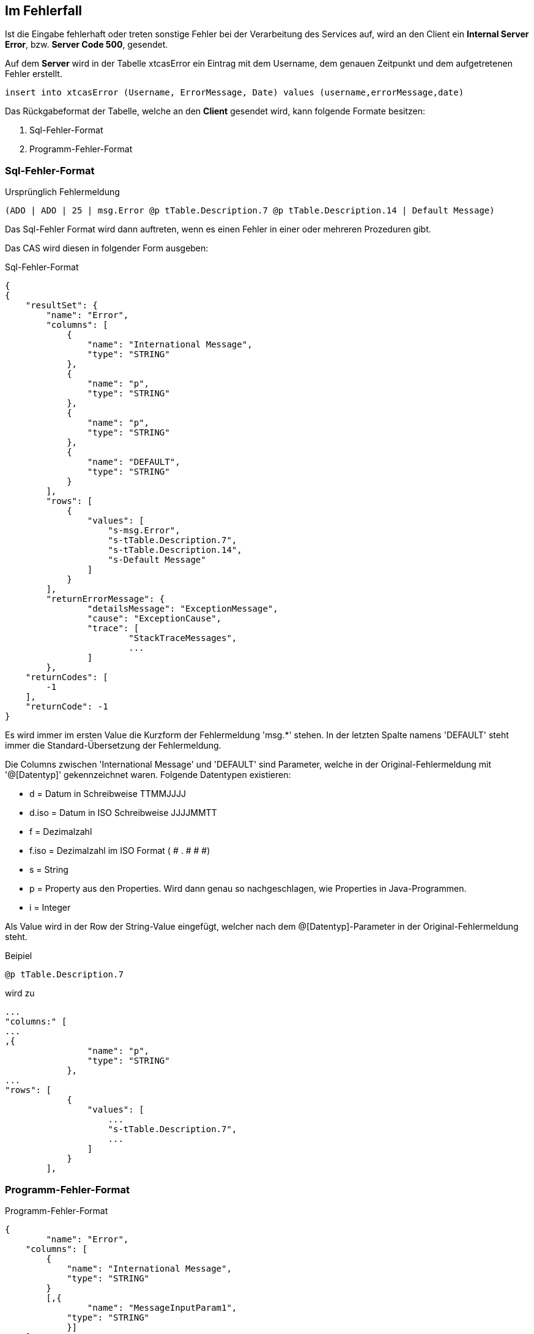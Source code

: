 == Im Fehlerfall

Ist die Eingabe fehlerhaft oder treten sonstige Fehler bei der Verarbeitung des Services auf,
wird an den Client ein *Internal Server Error*, bzw. *Server Code 500*, gesendet.

Auf dem *Server* wird in der Tabelle xtcasError ein Eintrag mit dem Username, dem genauen Zeitpunkt und dem aufgetretenen Fehler erstellt.
[source,sql]
----
insert into xtcasError (Username, ErrorMessage, Date) values (username,errorMessage,date)
----


Das Rückgabeformat der Tabelle, welche an den *Client* gesendet wird, kann folgende Formate besitzen:

 1. Sql-Fehler-Format
 2. Programm-Fehler-Format

=== Sql-Fehler-Format

.Ursprünglich Fehlermeldung
[source]
----
(ADO | ADO | 25 | msg.Error @p tTable.Description.7 @p tTable.Description.14 | Default Message)
----

Das Sql-Fehler Format wird dann auftreten, wenn es einen Fehler in einer oder mehreren Prozeduren gibt.

Das CAS wird diesen in folgender Form ausgeben:


.Sql-Fehler-Format
[source,json]
----
{
{
    "resultSet": {
        "name": "Error",
        "columns": [
            {
                "name": "International Message",
                "type": "STRING"
            },
            {
                "name": "p",
                "type": "STRING"
            },
            {
                "name": "p",
                "type": "STRING"
            },
            {
                "name": "DEFAULT",
                "type": "STRING"
            }
        ],
        "rows": [
            {
                "values": [
                    "s-msg.Error",
                    "s-tTable.Description.7",
                    "s-tTable.Description.14",
                    "s-Default Message"
                ]
            }
        ],
	"returnErrorMessage": {
		"detailsMessage": "ExceptionMessage",
		"cause": "ExceptionCause",
		"trace": [
			"StackTraceMessages",
			...
		]
	},
    "returnCodes": [
        -1
    ],
    "returnCode": -1
}
----


Es wird immer im ersten Value die Kurzform der Fehlermeldung 'msg.*' stehen.
In der letzten Spalte namens 'DEFAULT' steht immer die Standard-Übersetzung der Fehlermeldung.

Die Columns zwischen 'International Message' und 'DEFAULT' sind Parameter, welche in der Original-Fehlermeldung mit '@[Datentyp]' gekennzeichnet waren.
Folgende Datentypen existieren:

* d = Datum in Schreibweise TTMMJJJJ
* d.iso = Datum in ISO Schreibweise JJJJMMTT
* f = Dezimalzahl
* f.iso = Dezimalzahl im ISO Format ( # . # # #)
* s = String
* p = Property aus den Properties. Wird dann genau so nachgeschlagen, wie Properties in Java-Programmen.
* i = Integer

Als Value wird in der Row der String-Value eingefügt, 
welcher nach dem @[Datentyp]-Parameter in der Original-Fehlermeldung steht.


.Beipiel
[source]
----
@p tTable.Description.7
----
wird zu 
[source,json]
----
...
"columns:" [
...
,{
                "name": "p",
                "type": "STRING"
            },
...
"rows": [
            {
                "values": [
                    ...
                    "s-tTable.Description.7",
                    ...
                ]
            }
        ],
----

=== Programm-Fehler-Format
.Programm-Fehler-Format
[source,json]
----
{
	"name": "Error",
    "columns": [
        {
            "name": "International Message",
            "type": "STRING"
        }
        [,{
        	"name": "MessageInputParam1",
            "type": "STRING"
            }]
    ],
    "rows": [
        {
            "values": [
                "s-msg.Error",["s-InputParameter",...]
            ]
        }
    ],
	"returnErrorMessage": {
		"detailsMessage": "ExceptionMessage",
		"cause": "ExceptionCause",
		"trace": [
			"StackTraceMessages",
			...
		]
	}
----
Der Name der zurückgegebenen Tabele wird auf "Error" geändert und es wird nur eine Row zurückgegeben,
in welcher der übersetzbare MessageCode hinterlegt ist, welcher beim Client in die Sprache des Users übersetzt wird.

Falls die Nachricht einen oder mehrere Inputparameter benötigt, folgen weitere String-Values, welche die einzelnen Parameter enthalten.

Die returnErrorMessage beinhaltet immer eine detailsMessage, einen cause und einen trace.

Sie wird nur befüllt, falls ein Fehler auftritt.
Ansonsten ist dieses Objekt *null*.

==== returnErrorMessage/detailsMessage

Die DetailsMessage der Exception, die geworfen wurde.

==== returnErrorMessage/cause

Der Grund, weshalb die Exception geworfen wurde, z.b.:
_java.lang.NullPointerException_.

==== returnErrorMessage/trace

Der StackTrace der geworfenen Exception nach jedem Abatz getrennt.
